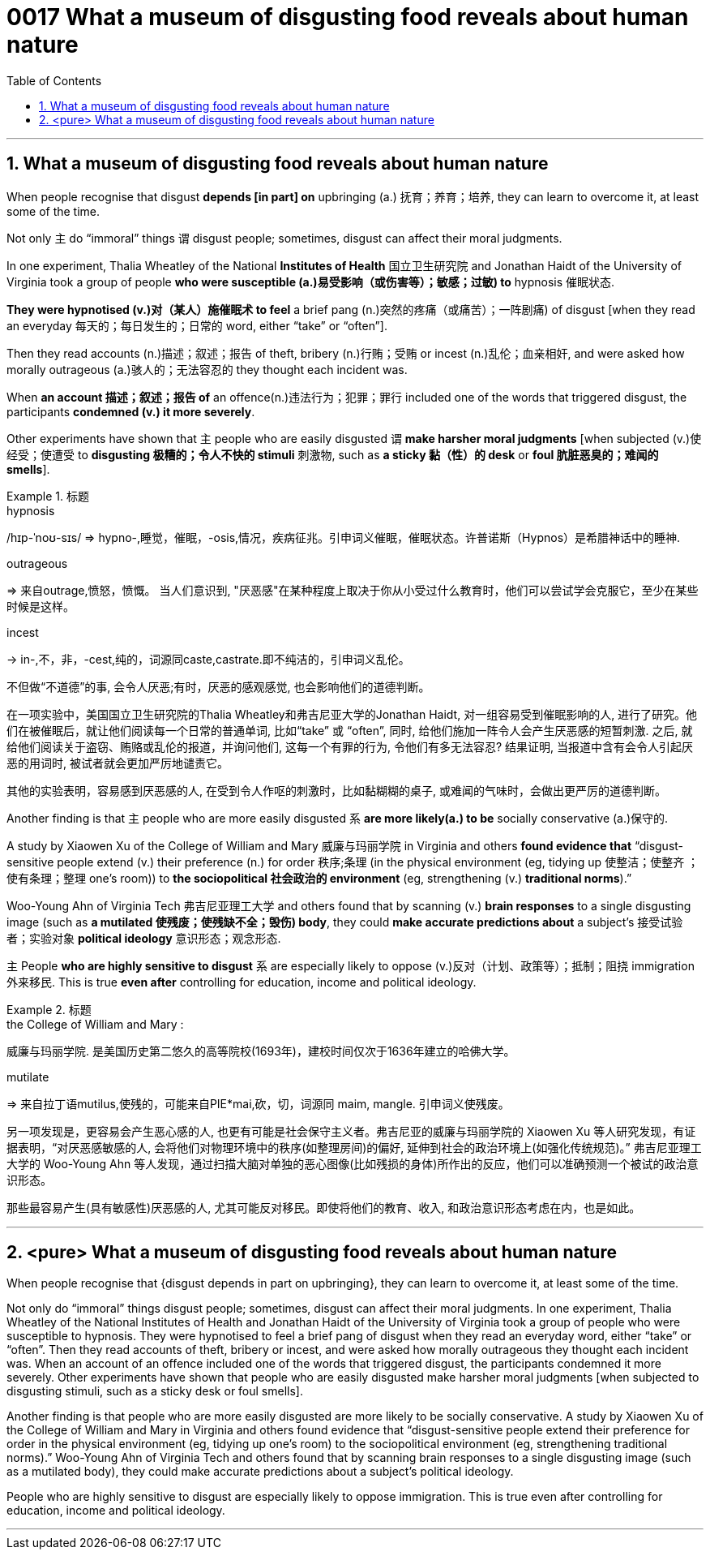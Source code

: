 

= 0017 What a museum of disgusting food reveals about human nature
:toc: left
:toclevels: 3
:sectnums:

'''


==   What a museum of disgusting food reveals about human nature



When people recognise that disgust *depends [in part] on* upbringing (a.) 抚育；养育；培养, they can learn to overcome it, at least some of the time.

Not only 主 do “immoral” things 谓 disgust people; sometimes, disgust can affect their moral judgments.

In one experiment, Thalia Wheatley of the National *Institutes of Health* 国立卫生研究院 and Jonathan Haidt of the University of Virginia took a group of people *who were susceptible (a.)易受影响（或伤害等）；敏感；过敏) to* hypnosis 催眠状态.

*They were hypnotised (v.)对（某人）施催眠术 to feel* a brief pang (n.)突然的疼痛（或痛苦）；一阵剧痛) of disgust [when they read an everyday 每天的；每日发生的；日常的 word, either “take” or “often”].

Then they read accounts (n.)描述；叙述；报告 of theft, bribery (n.)行贿；受贿 or incest (n.)乱伦；血亲相奸, and were asked how morally outrageous (a.)骇人的；无法容忍的 they thought each incident was.

When *an account 描述；叙述；报告 of* an offence(n.)违法行为；犯罪；罪行 included one of the words that triggered disgust, the participants *condemned (v.) it more severely*.

Other experiments have shown that 主 people who are easily disgusted 谓 *make harsher moral judgments* [when subjected (v.)使经受；使遭受 to *disgusting 极糟的；令人不快的 stimuli* 刺激物, such as *a sticky 黏（性）的 desk* or *foul 肮脏恶臭的；难闻的 smells*].


[.my1]
.标题
====
.hypnosis
/hɪp-ˈnoʊ-sɪs/
⇒ hypno-,睡觉，催眠，-osis,情况，疾病征兆。引申词义催眠，催眠状态。许普诺斯（Hypnos）是希腊神话中的睡神.

.outrageous
⇒ 来自outrage,愤怒，愤慨。
当人们意识到, "厌恶感"在某种程度上取决于你从小受过什么教育时，他们可以尝试学会克服它，至少在某些时候是这样。

.incest
-> in-,不，非，-cest,纯的，词源同caste,castrate.即不纯洁的，引申词义乱伦。

不但做“不道德”的事, 会令人厌恶;有时，厌恶的感观感觉, 也会影响他们的道德判断。

在一项实验中，美国国立卫生研究院的Thalia Wheatley和弗吉尼亚大学的Jonathan Haidt, 对一组容易受到催眠影响的人, 进行了研究。他们在被催眠后，就让他们阅读每一个日常的普通单词, 比如“take” 或 “often”, 同时, 给他们施加一阵令人会产生厌恶感的短暂刺激. 之后, 就给他们阅读关于盗窃、贿赂或乱伦的报道，并询问他们, 这每一个有罪的行为, 令他们有多无法容忍? 结果证明, 当报道中含有会令人引起厌恶的用词时, 被试者就会更加严厉地谴责它。

其他的实验表明，容易感到厌恶感的人, 在受到令人作呕的刺激时，比如黏糊糊的桌子, 或难闻的气味时，会做出更严厉的道德判断。
====



Another finding is that 主 people who are more easily disgusted 系 *are more likely(a.) to be* socially conservative (a.)保守的.

A study by Xiaowen Xu of the College of William and Mary 威廉与玛丽学院 in Virginia and others *found evidence that* “disgust-sensitive people [underline]#extend# (v.) their preference (n.) for order 秩序;条理 (in the physical environment (eg, tidying up 使整洁；使整齐 ；使有条理；整理 one’s room)) [underline]#to# *the sociopolitical 社会政治的 environment* (eg, strengthening (v.) *traditional norms*).”

Woo-Young Ahn of Virginia Tech 弗吉尼亚理工大学 and others found that by scanning (v.) *brain responses* to a single disgusting image (such as *a mutilated 使残废；使残缺不全；毁伤) body*, they could *make accurate predictions about* a subject’s  接受试验者；实验对象 *political ideology*  意识形态；观念形态.

主 People *who are highly sensitive to disgust* 系 are especially likely to oppose (v.)反对（计划、政策等）；抵制；阻挠 immigration 外来移民. This is true *even after* controlling for education, income and political ideology.


[.my1]
.标题
====
.the College of William and Mary :
威廉与玛丽学院. 是美国历史第二悠久的高等院校(1693年)，建校时间仅次于1636年建立的哈佛大学。

.mutilate
⇒ 来自拉丁语mutilus,使残的，可能来自PIE*mai,砍，切，词源同 maim, mangle. 引申词义使残废。

另一项发现是，更容易会产生恶心感的人, 也更有可能是社会保守主义者。弗吉尼亚的威廉与玛丽学院的 Xiaowen Xu 等人研究发现，有证据表明，“对厌恶感敏感的人, 会将他们对物理环境中的秩序(如整理房间)的偏好, 延伸到社会的政治环境上(如强化传统规范)。” 弗吉尼亚理工大学的 Woo-Young Ahn 等人发现，通过扫描大脑对单独的恶心图像(比如残损的身体)所作出的反应，他们可以准确预测一个被试的政治意识形态。

那些最容易产生(具有敏感性)厌恶感的人, 尤其可能反对移民。即使将他们的教育、收入, 和政治意识形态考虑在内，也是如此。
====


'''

== <pure> What a museum of disgusting food reveals about human nature


When people recognise that {disgust depends in part on upbringing}, they can learn to overcome it, at least some of the time.

Not only do “immoral” things disgust people; sometimes, disgust can affect their moral judgments. In one experiment, Thalia Wheatley of the National Institutes of Health and Jonathan Haidt of the University of Virginia took a group of people who were susceptible to hypnosis. They were hypnotised to feel a brief pang of disgust when they read an everyday word, either “take” or “often”. Then they read accounts of theft, bribery or incest, and were asked how morally outrageous they thought each incident was. When an account of an offence included one of the words that triggered disgust, the participants condemned it more severely. Other experiments have shown that  people who are easily disgusted make harsher moral judgments [when subjected to disgusting stimuli, such as a sticky desk or foul smells].


Another finding is that people who are more easily disgusted are more likely to be socially conservative. A study by Xiaowen Xu of the College of William and Mary in Virginia and others found evidence that “disgust-sensitive people [underline]#extend# their preference for order in the physical environment (eg, tidying up one’s room) [underline]#to# the sociopolitical environment (eg, strengthening traditional norms).” Woo-Young Ahn of Virginia Tech and others found that by scanning brain responses to a single disgusting image (such as a mutilated body), they could make accurate predictions about a subject’s political ideology.

People who are highly sensitive to disgust are especially likely to oppose immigration. This is true even after controlling for education, income and political ideology.


'''
